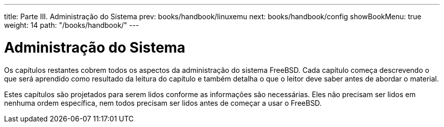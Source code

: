---
title: Parte III. Administração do Sistema
prev: books/handbook/linuxemu
next: books/handbook/config
showBookMenu: true
weight: 14
path: "/books/handbook/"
---

[[system-administration]]
= Administração do Sistema

Os capítulos restantes cobrem todos os aspectos da administração do sistema FreeBSD. Cada capítulo começa descrevendo o que será aprendido como resultado da leitura do capítulo e também detalha o que o leitor deve saber antes de abordar o material.

Estes capítulos são projetados para serem lidos conforme as informações são necessárias. Eles não precisam ser lidos em nenhuma ordem específica, nem todos precisam ser lidos antes de começar a usar o FreeBSD.
